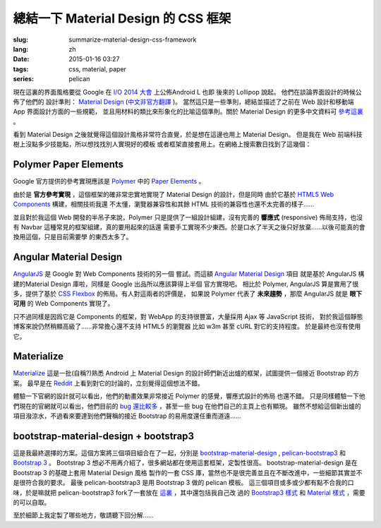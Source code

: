 總結一下 Material Design 的 CSS 框架
=======================================

:slug: summarize-material-design-css-framework
:lang: zh
:date: 2015-01-16 03:27
:tags: css, material, paper
:series: pelican

.. PELICAN_BEGIN_SUMMARY

現在這裏的界面風格要從 Google 在 `I/O 2014 大會 <https://www.google.com/events/io>`_
上公佈Android L 也即 後來的 Lollipop 說起。 他們在談論界面設計的時候公佈了他們的
設計準則： `Material Design <http://www.google.com/design/spec/material-design/introduction.html>`_ (`中文非官方翻譯 <http://wcc723.gitbooks.io/google_design_translate/>`_ )。
當然這只是一些準則，總結並描述了之前在 Web 設計和移動端 App 界面設計方面的一些規範，
並且用材料的類比來形象化的比喻這個準則。關於 Material Design 的更多中文資料可
`參考這裏 <http://www.ui.cn/Material/>`_ 。

看到 Material Design 之後就覺得這個設計風格非常符合直覺，於是想在這邊也用上
Material Design。 但是我在 Web 前端科技樹上沒點多少技能點，所以想找找別人實現好的模板
或者框架直接套用上。在網絡上搜索數日找到了這幾個：


Polymer Paper Elements
^^^^^^^^^^^^^^^^^^^^^^^^^^^^^^^^^^^^^^^^^^^^^^

.. PELICAN_END_SUMMARY

.. panel-default::
  :title: Polymer

  .. image:: https://www.polymer-project.org/images/logos/p-logo.svg
      :alt: Polymer logo

.. PELICAN_BEGIN_SUMMARY

Google 官方提供的參考實現應該是 `Polymer <https://www.polymer-project.org/>`_ 中的
`Paper Elements <https://www.polymer-project.org/docs/elements/paper-elements.html>`_ 。

.. PELICAN_END_SUMMARY

由於是 **官方參考實現** ，這個框架的確非常忠實地實現了 Material Design 的設計，但是同時
由於它基於 `HTML5 Web Components <http://webcomponents.org/>`_ 構建，相關技術我還
不太懂，瀏覽器兼容性和其餘 HTML 技術的兼容性也還不太完善的樣子……

並且對於我這個 Web 開發的半吊子來說，Polymer 只是提供了一組設計組建，沒有完善的 
**響應式** (responsive) 佈局支持，也沒有 Navbar 這種常見的框架組建，真的要用起來的話還
需要手工實現不少東西。於是口水了半天之後只好放棄……以後可能真的會換用這個，只是目前需要學
的東西太多了。


Angular Material Design
^^^^^^^^^^^^^^^^^^^^^^^^^^^^^^^^^^^^^^^^^^^^^^

.. panel-default::
  :title: AngularJS

  .. image:: https://angularjs.org/img/AngularJS-large.png
      :alt: AngularJS logo


`AngularJS <https://angularjs.org/>`_ 是 Google 對 Web Components 技術的另一個
嘗試。而這額 `Angular Material Design <https://material.angularjs.org/>`_ 項目
就是基於 AngularJS 構建的Material Design 庫啦，同樣是 Google 出品所以應該算得上半個
官方實現吧。 相比於 Polymer, AngularJS 算是實用了很多，提供了基於 
`CSS Flexbox <http://www.w3.org/TR/css3-flexbox/>`_ 的佈局。有人對這兩者的評價是，
如果說 Polymer 代表了 **未來趨勢** ，那麼 AngularJS 就是 **眼下可用** 的 Web
Components 實現了。

只不過同樣是因爲它是 Components 的框架，對 WebApp 的支持很豐富，大量採用 Ajax 等
JavaScript 技術， 對於我這個靜態博客來說仍然稍顯高級了……非常擔心還不支持 HTML5 的瀏覽器
比如 w3m 甚至 cURL 對它的支持程度。 於是最終也沒有使用它。


Materialize
^^^^^^^^^^^^^^^^^^^^^^^^^^^^^^^^^^^^^^^^^^^^^^

.. panel-default::
  :title: Materialize

  .. image:: https://raw.githubusercontent.com/Dogfalo/materialize/master/images/materialize.gif
      :alt: Materialize logo

`Materialize <http://materializecss.com/>`_ 這是一批(自稱?)熟悉 Android 上
Material Design 的設計師們新近出爐的框架，試圖提供一個接近 Bootstrap 的方案。
最早是在 `Reddit <http://www.reddit.com/r/web_design/comments/2lt4qy/what_do_you_think_of_materialize_a_responsive/>`_ 上看到對它的討論的，立刻覺得這個想法不錯。

體驗一下官網的設計就可以看出，他們的動畫效果非常接近 Polymer 的感覺，響應式設計的佈局
也還不錯。 只是同樣體驗一下他們現在的官網就可以看出，他們目前的
`bug 還比較多 <https://github.com/Dogfalo/materialize/issues>`_ ，甚至一些 bug
在他們自己的主頁上也有顯現。 雖然不想給這個新出爐的項目潑涼水，不過看來要達到他們聲稱的接近
Bootstrap 的易用度還任重而道遠……


bootstrap-material-design + bootstrap3
^^^^^^^^^^^^^^^^^^^^^^^^^^^^^^^^^^^^^^^^^^^^^^^^^^^^

這是我最終選擇的方案。這個方案將三個項目組合在了一起，分別是 
`bootstrap-material-design <http://fezvrasta.github.io/bootstrap-material-design/>`_
, `pelican-bootstrap3 <https://github.com/DandyDev/pelican-bootstrap3>`_
和 `Bootstrap 3 <http://getbootstrap.com/>`_ 。
Bootstrap 3 想必不用再介紹了，很多網站都在使用這套框架，定製性很高。 
bootstrap-material-design 是在 Bootstrap 3 的基礎上套用 Material Design 風格
製作的一套 CSS 庫，當然也不是很完善並且在不斷改進中，一些細節其實並不是很符合我的要求。
最後 pelican-bootstrap3 是用 Bootstrap 3 做的 pelican 模板。
這三個項目或多或少都有點不合我的口味，於是嘛就把 pelican-bootstrap3 fork了一套放在
`這裏 <https://github.com/farseerfc/pelican-bootstrap3>`_ ，其中還包括我自己改
過的 `Bootstrap3 樣式 <https://github.com/farseerfc/pelican-bootstrap3/tree/master/static/bootstrap>`_
和 `Material 樣式 <https://github.com/farseerfc/pelican-bootstrap3/tree/master/static/material>`_
，需要的可以自取。

至於細節上我定製了哪些地方，敬請聽下回分解……